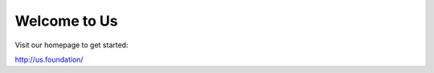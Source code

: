 ###################
Welcome to Us
###################

Visit our homepage to get started:

http://us.foundation/